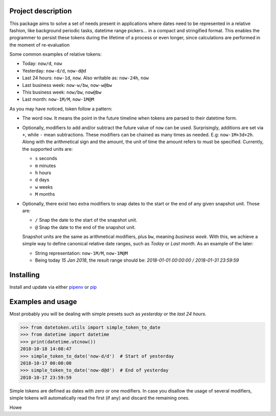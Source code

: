 Project description
-------------------

This package aims to solve a set of needs present in applications where
dates need to be represented in a relative fashion, like background
periodic tasks, datetime range pickers… in a compact and stringified
format. This enables the programmer to persist these tokens during the
lifetime of a process or even longer, since calculations are performed
in the moment of re-evaluation

Some common examples of relative tokens:

-  Today: ``now/d``, ``now``
-  Yesterday: ``now-d/d``, ``now-d@d``
-  Last 24 hours: ``now-1d``, ``now``. Also writable as: ``now-24h``,
   ``now``
-  Last business week: ``now-w/bw``, ``now-w@bw``
-  This business week: ``now/bw``, ``now@bw``
-  Last month: ``now-1M/M``, ``now-1M@M``

As you may have noticed, token follow a pattern:

-  The word ``now``. It means the point in the future timeline when
   tokens are parsed to their datetime form.
-  Optionally, modifiers to add and/or subtract the future value of
   ``now`` can be used. Surprisingly, additions are set via ``+``, while
   ``-`` mean subtractions. These modifiers can be chained as many times
   as needed. E.g: ``now-1M+3d+2h``. Along with the arithmetical sign
   and the amount, the unit of time the amount refers to must be
   specified. Currently, the supported units are:

   -  ``s`` seconds
   -  ``m`` minutes
   -  ``h`` hours
   -  ``d`` days
   -  ``w`` weeks
   -  ``M`` months

-  Optionally, there exist two extra modifiers to snap dates to the
   start or the end of any given snapshot unit. Those are:

   -  ``/`` Snap the date to the start of the snapshot unit.
   -  ``@`` Snap the date to the end of the snapshot unit.

   Snapshot units are the same as arithmetical modifiers, plus ``bw``,
   meaning *business week*. With this, we achieve a simple way to define
   canonical relative date ranges, such as *Today* or *Last month*. As
   an example of the later:

   -  String representation: ``now-1M/M``, ``now-1M@M``
   -  Being today *15 Jan 2018*, the result range should be: *2018-01-01
      00:00:00 / 2018-01-31 23:59:59*


Installing
----------

Install and update via either `pipenv`_ or `pip`_


Examples and usage
------------------

Most probably you will be dealing with simple presets such as
*yesterday* or the *last 24 hours*.

.. code:: python

   >>> from datetoken.utils import simple_token_to_date
   >>> from datetime import datetime
   >>> print(datetime.utcnow())
   2018-10-18 14:08:47
   >>> simple_token_to_date('now-d/d')  # Start of yesterday
   2018-10-17 00:00:00
   >>> simple_token_to_date('now-d@d')  # End of yesterday
   2018-10-17 23:59:59

Simple tokens are defined as dates with zero or one modifiers. In case
you disallow the usage of several modifiers, simple tokens will
automatically read the first (if any) and discard the remaining ones.

Howe

.. _pipenv: https://pipenv.readthedocs.io/en/latest/
.. _pip: https://pip.pypa.io/en/stable/quickstart/

